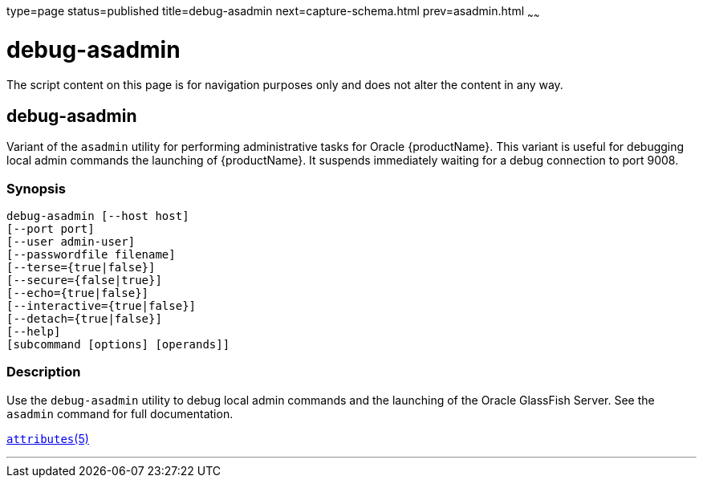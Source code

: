 type=page
status=published
title=debug-asadmin
next=capture-schema.html
prev=asadmin.html
~~~~~~

= debug-asadmin

The script content on this page is for navigation purposes only and does
not alter the content in any way.

[[debug-asadmin-1m]][[GSRFM00263]][[debug-asadmin]]

== debug-asadmin

Variant of the `asadmin` utility for performing administrative tasks for Oracle {productName}. This variant
is useful for debugging local admin commands the launching of {productName}. It suspends immediately
waiting for a debug connection to port 9008.

[[sthref2364]]

=== Synopsis

[source]
----
debug-asadmin [--host host]
[--port port]
[--user admin-user]
[--passwordfile filename]
[--terse={true|false}]
[--secure={false|true}]
[--echo={true|false}]
[--interactive={true|false}]
[--detach={true|false}]
[--help]
[subcommand [options] [operands]]
----

[[sthref2365]]

=== Description

Use the `debug-asadmin` utility to debug local admin commands and the launching of the Oracle
GlassFish Server. See the `asadmin` command for full documentation.


http://www.oracle.com/pls/topic/lookup?ctx=E18752&id=REFMAN5attributes-5[`attributes`(5)]

'''''
